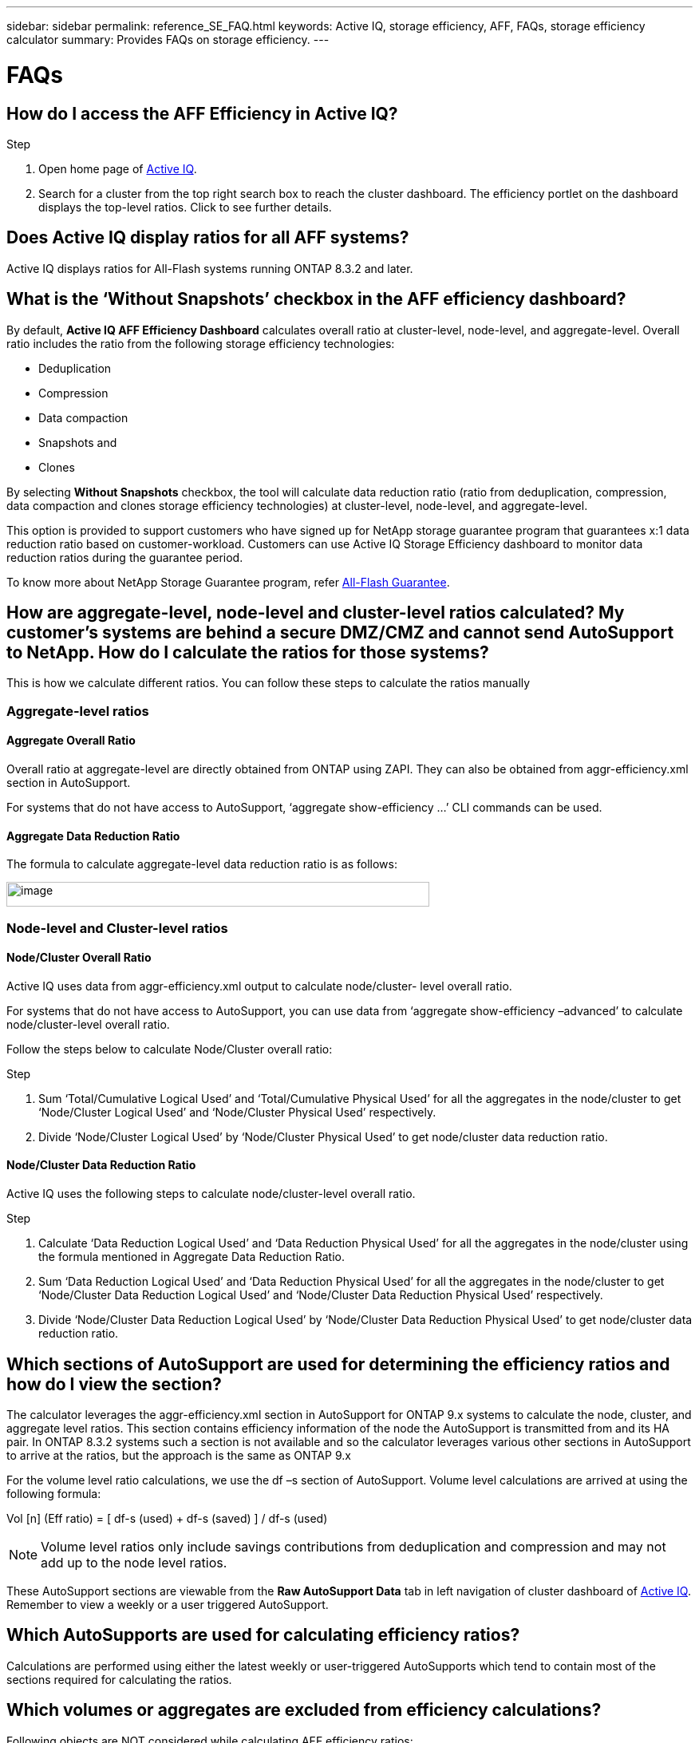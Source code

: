 ---
sidebar: sidebar
permalink: reference_SE_FAQ.html
keywords: Active IQ, storage efficiency, AFF, FAQs, storage efficiency calculator
summary: Provides FAQs on storage efficiency.
---

= FAQs
:hardbreaks:
:nofooter:
:icons: font
:linkattrs:
:imagesdir: ./media/

== How do I access the AFF Efficiency in Active IQ?

.Step
. Open home page of https://activeiq.netapp.com[[.underline]#Active IQ#].
. Search for a cluster from the top right search box to reach the cluster dashboard. The efficiency portlet on the dashboard displays the top-level ratios. Click to see further details.

== Does Active IQ display ratios for all AFF systems?

Active IQ displays ratios for All-Flash systems running ONTAP 8.3.2 and later.

== What is the ‘Without Snapshots’ checkbox in the AFF efficiency dashboard?

By default, *Active IQ AFF Efficiency Dashboard* calculates overall ratio at cluster-level, node-level, and aggregate-level. Overall ratio includes the ratio from the following storage efficiency technologies:

	* Deduplication
	* Compression
	* Data compaction
	* Snapshots and
	* Clones

By selecting *Without Snapshots* checkbox, the tool will calculate data reduction ratio (ratio from deduplication, compression, data compaction and clones storage efficiency technologies) at cluster-level, node-level, and aggregate-level.

This option is provided to support customers who have signed up for NetApp storage guarantee program that guarantees x:1 data reduction ratio based on customer-workload. Customers can use Active IQ Storage Efficiency dashboard to monitor data reduction ratios during the guarantee period.

To know more about NetApp Storage Guarantee program, refer https://www.netapp.com/us/media/netapp-aff-efficiency-guarantee.pdf[[.underline]#All-Flash Guarantee#].

== How are aggregate-level, node-level and cluster-level ratios calculated? My customer’s systems are behind a secure DMZ/CMZ and cannot send AutoSupport to NetApp. How do I calculate the ratios for those systems?

This is how we calculate different ratios. You can follow these steps to calculate the ratios manually

=== Aggregate-level ratios

==== Aggregate Overall Ratio

Overall ratio at aggregate-level are directly obtained from ONTAP using ZAPI. They can also be obtained from aggr-efficiency.xml section in AutoSupport.

For systems that do not have access to AutoSupport, ‘aggregate show-efficiency …’ CLI commands can be used.

==== Aggregate Data Reduction Ratio

The formula to calculate aggregate-level data reduction ratio is as follows:

image:calculate_formula.jpeg[image,width=530,height=31]

=== Node-level and Cluster-level ratios

==== Node/Cluster Overall Ratio

Active IQ uses data from aggr-efficiency.xml output to calculate node/cluster- level overall ratio.

For systems that do not have access to AutoSupport, you can use data from ‘aggregate show-efficiency –advanced’ to calculate node/cluster-level overall ratio.

Follow the steps below to calculate Node/Cluster overall ratio:

.Step
. Sum ‘Total/Cumulative Logical Used’ and ‘Total/Cumulative Physical Used’ for all the aggregates in the node/cluster to get ‘Node/Cluster Logical Used’ and ‘Node/Cluster Physical Used’ respectively.
. Divide ‘Node/Cluster Logical Used’ by ‘Node/Cluster Physical Used’ to get node/cluster data reduction ratio.

==== Node/Cluster Data Reduction Ratio

Active IQ uses the following steps to calculate node/cluster-level overall ratio.

.Step
. Calculate ‘Data Reduction Logical Used’ and ‘Data Reduction Physical Used’ for all the aggregates in the node/cluster using the formula mentioned in Aggregate Data Reduction Ratio.
. Sum ‘Data Reduction Logical Used’ and ‘Data Reduction Physical Used’ for all the aggregates in the node/cluster to get ‘Node/Cluster Data Reduction Logical Used’ and ‘Node/Cluster Data Reduction Physical Used’ respectively.
. Divide ‘Node/Cluster Data Reduction Logical Used’ by ‘Node/Cluster Data Reduction Physical Used’ to get node/cluster data reduction ratio.

== Which sections of AutoSupport are used for determining the efficiency ratios and how do I view the section?

The calculator leverages the aggr-efficiency.xml section in AutoSupport for ONTAP 9.x systems to calculate the node, cluster, and aggregate level ratios. This section contains efficiency information of the node the AutoSupport is transmitted from and its HA pair. In ONTAP 8.3.2 systems such a section is not available and so the calculator leverages various other sections in AutoSupport to arrive at the ratios, but the approach is the same as ONTAP 9.x

For the volume level ratio calculations, we use the df –s section of AutoSupport. Volume level calculations are arrived at using the following formula:

Vol [n] (Eff ratio) = [.underline]#[ df-s (used) + df-s (saved) ]# / df-s (used)

NOTE: Volume level ratios only include savings contributions from deduplication and compression and may not add up to the node level ratios.

These AutoSupport sections are viewable from the *Raw AutoSupport Data* tab in left navigation of cluster dashboard of https://activeiq.netapp.com[[.underline]#Active IQ#]. Remember to view a weekly or a user triggered AutoSupport.

== Which AutoSupports are used for calculating efficiency ratios?

Calculations are performed using either the latest weekly or user-triggered AutoSupports which tend to contain most of the sections required for calculating the ratios.

== Which volumes or aggregates are excluded from efficiency calculations?

Following objects are NOT considered while calculating AFF efficiency ratios:

* Root aggregates
* Offline volumes
* Vserver root/admin root volumes
* MCC configuration volumes

== Why do my displays look different in my laptop vs. a smartphone?

The AFF storage efficiency calculator UI is optimized for viewing in smartphones. Although there may be small differences in display, the data and content of the calculator is same across devices.

== How can I see the efficiency ratios of all my AFF systems in a single view within Active IQ?

Currently, efficiency ratios are only visible at a cluster level. Customer level views may be considered for a future release.

== How can I see the trend in efficiency ratios?

Currently, efficiency ratios are based on the latest weekly or user-triggered AutoSupport. Efficiency trending may be considered for a future release.

== How are customer-level ratios and efficiency savings calculated?

Customer level storage efficiency dashboard provides the efficiency ratio with and without Snapshot copies for AFF and non-AFF systems and are combined across the customer install base for *systems running ONTAP 9.1 and later*. The required parameters, for the following calculations, are taken from ONTAP AutoSupport:

=== Without Snapshot copies (calculated for per Aggr first):
* *Aggr Logical Used without Snapshot copies = Logical Size Used by Volumes, Clones, Snapshot Copies in the Aggregate – Logical Size Used by Snapshot Copies*
* *Aggr Physical Used Without Snapshot copies = Total Physical Used – Physical Size Used by Snapshot copies*
* *Customer Efficiency Ratio without Snapshot copies = Sum [Aggr Logical Used without Snapshot copies for all aggregates and for all nodes of a customer] / Sum [Aggr Physical Used without Snapshot copies for all aggregates and for all nodes of a customer] : 1*

=== With Snapshot copies:
*	*Customer Logical Size with Snapshot copies* = Sum *[Logical Size Used by Volumes, Clones, Snapshot copies for all aggregates and for all nodes of a customer]*
*	*Customer Physical Size Used with Snapshot copies* = Sum *[Total Physical Size Used for all aggregates and for all nodes of a customer]*
*	*Customer Efficiency Ratio with Snapshot copies = Customer Logical Size with Snapshot copies and Clones / Customer Physical Size Used with Snapshot copies and Clones : 1*

=== Efficiency feature table calculations:

*	*Total Physical Space Used:*
**	*Customer Physical Space Used = Sum of Physical Space Used by the Aggregate* for all aggregates and of all nodes of a customer.
*	*Total Logical Used:*
**	*Customer Logical Size Used without Snapshot copies = Sum of Logical Size Used by Volumes, Clones, Snapshot Copies - Logical Size Used by Snapshot copies* for all aggregates of all nodes of a customer
**	*Customer Logical Size Used with Snapshot copies = Sum of Logical Size Used by Volumes, Clones, Snapshot Copies in the Aggregate* for all aggregates of all nodes of a customer
*	*Total Space Saved = Total Logical Space Used – Total Physical Space Used*
*	*Deduplication Savings*: Sum of *Space Saved by Volume Deduplication + Space Saved by Inline Zero Pattern Detection* of each aggregate of all nodes of a customer.
*	*Compression Savings*: Sum of *Space Saved by Volume Compression* of each aggregate of all nodes of a customer.
*	*Compaction Savings*: Sum of *Space Saved by Aggregate Compaction* of each aggregate of all nodes of a customer.
*	*FlexClone Savings*: Sum of *(Logical Size Used by FlexClone Volumes - Physical Sized Used by FlexClone Volumes)* of all aggregates of all nodes of a customer.
*	*Snapshot copies Backup Savings*: Sum of *(Logical Size Used by Snapshot copies - Physical Size Used by Snapshot copies)* of all aggregates of all nodes of a customer.

== How do I provide feedback or ask other questions related to the calculator?

For feedback or questions, send an email to mailto:ng-activeiq-feedback@netapp.com[[.underline]#ng-activeiq-feedback@netapp.com#]
